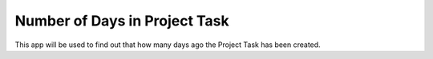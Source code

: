 =================================
Number of Days in Project Task
=================================
This app will be used to find out that how many days ago the Project Task has been created.
